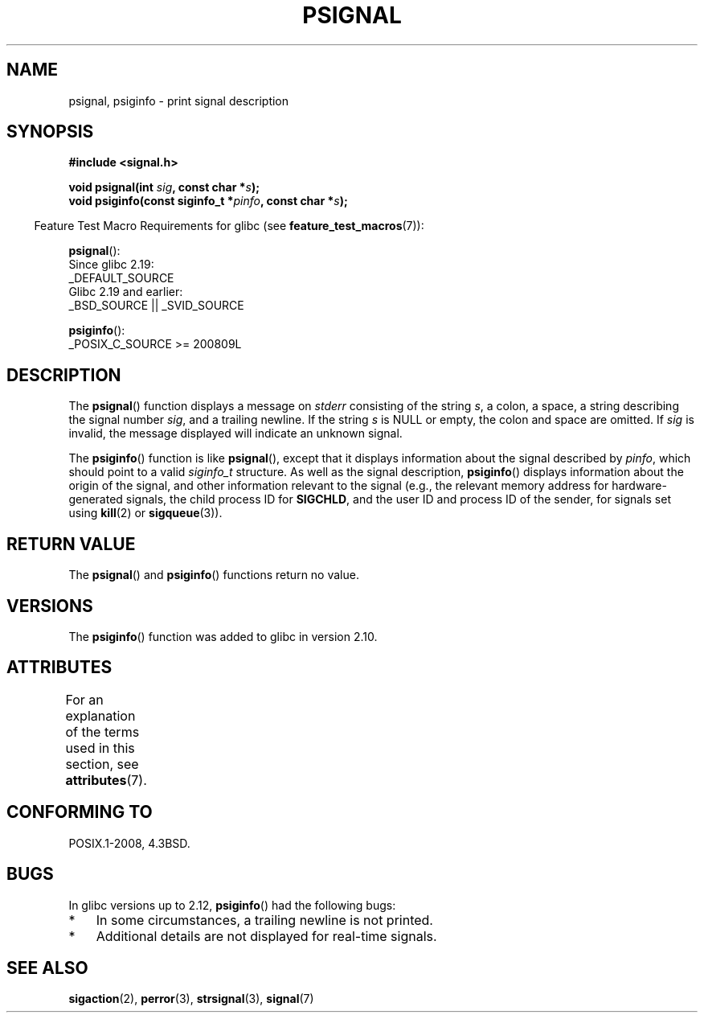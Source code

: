 .\" Copyright 1993 David Metcalfe (david@prism.demon.co.uk)
.\"
.\" SPDX-License-Identifier: Linux-man-pages-copyleft
.\"
.\" References consulted:
.\"     Linux libc source code
.\"     Lewine's _POSIX Programmer's Guide_ (O'Reilly & Associates, 1991)
.\"     386BSD man pages
.\" Modified Sat Jul 24 18:45:17 1993 by Rik Faith (faith@cs.unc.edu)
.TH PSIGNAL 3  2021-03-22 "GNU" "Linux Programmer's Manual"
.SH NAME
psignal, psiginfo \- print signal description
.SH SYNOPSIS
.nf
.B #include <signal.h>
.PP
.BI "void psignal(int " sig ", const char *" s );
.BI "void psiginfo(const siginfo_t *" pinfo ", const char *" s );
.fi
.PP
.RS -4
Feature Test Macro Requirements for glibc (see
.BR feature_test_macros (7)):
.RE
.PP
.BR psignal ():
    Since glibc 2.19:
            _DEFAULT_SOURCE
    Glibc 2.19 and earlier:
        _BSD_SOURCE || _SVID_SOURCE
.PP
.BR psiginfo ():
.nf
    _POSIX_C_SOURCE >= 200809L
.fi
.SH DESCRIPTION
The
.BR psignal ()
function displays a message on \fIstderr\fP
consisting of the string \fIs\fP, a colon, a space, a string
describing the signal number \fIsig\fP, and a trailing newline.
If the string \fIs\fP is NULL or empty, the colon and space are omitted.
If \fIsig\fP is invalid,
the message displayed will indicate an unknown signal.
.PP
The
.BR psiginfo ()
function is like
.BR psignal (),
except that it displays information about the signal described by
.IR pinfo ,
which should point to a valid
.I siginfo_t
structure.
As well as the signal description,
.BR psiginfo ()
displays information about the origin of the signal,
and other information relevant to the signal
(e.g., the relevant memory address for hardware-generated signals,
the child process ID for
.BR SIGCHLD ,
and the user ID and process ID of the sender, for signals set using
.BR kill (2)
or
.BR sigqueue (3)).
.SH RETURN VALUE
The
.BR psignal ()
and
.BR psiginfo ()
functions return no value.
.SH VERSIONS
The
.BR psiginfo ()
function was added to glibc in version 2.10.
.SH ATTRIBUTES
For an explanation of the terms used in this section, see
.BR attributes (7).
.ad l
.nh
.TS
allbox;
lbx lb lb
l l l.
Interface	Attribute	Value
T{
.BR psignal (),
.BR psiginfo ()
T}	Thread safety	MT-Safe locale
.TE
.hy
.ad
.sp 1
.SH CONFORMING TO
POSIX.1-2008, 4.3BSD.
.SH BUGS
In glibc versions up to 2.12,
.BR psiginfo ()
had the following bugs:
.IP * 3
In some circumstances, a trailing newline is not printed.
.\" FIXME . http://sourceware.org/bugzilla/show_bug.cgi?id=12107
.\" Reportedly now fixed; check glibc 2.13
.IP *
Additional details are not displayed for real-time signals.
.\" FIXME . http://sourceware.org/bugzilla/show_bug.cgi?id=12108
.\" Reportedly now fixed; check glibc 2.13
.SH SEE ALSO
.BR sigaction (2),
.BR perror (3),
.BR strsignal (3),
.BR signal (7)
